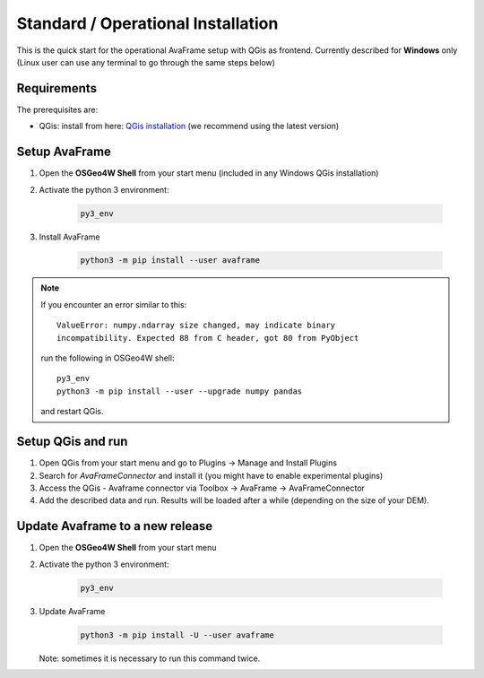 Standard / Operational Installation 
===================================

This is the quick start for the operational AvaFrame setup with QGis as
frontend. Currently described for **Windows** only (Linux user can use any terminal to go through the same steps below)

Requirements
^^^^^^^^^^^^

The prerequisites are:

* QGis: install from here: `QGis installation <https://qgis.org/en/site/forusers/download.html>`_ (we recommend
  using the latest version)

Setup AvaFrame
^^^^^^^^^^^^^^

#. Open the **OSGeo4W Shell** from your start menu (included in any Windows QGis installation)

#. Activate the python 3 environment:

    .. code-block:: bash

      py3_env

#. Install AvaFrame

    .. code-block::

      python3 -m pip install --user avaframe

.. Note::
   If you encounter an error similar to this::

      ValueError: numpy.ndarray size changed, may indicate binary
      incompatibility. Expected 88 from C header, got 80 from PyObject

   run the following in OSGeo4W shell::

     py3_env
     python3 -m pip install --user --upgrade numpy pandas

   and restart QGis.



Setup QGis and run
^^^^^^^^^^^^^^^^^^

#. Open QGis from your start menu and go to Plugins -> Manage and Install Plugins

#. Search for `AvaFrameConnector` and install it (you might have to enable experimental plugins)

#. Access the QGis - Avaframe connector via Toolbox ->  AvaFrame -> AvaFrameConnector

#. Add the described data and run. Results will be loaded after a while
   (depending on the size of your DEM).

Update Avaframe to a new release
^^^^^^^^^^^^^^^^^^^^^^^^^^^^^^^^

#. Open the **OSGeo4W Shell** from your start menu

#. Activate the python 3 environment:

    .. code-block:: bash

      py3_env

#. Update AvaFrame

    .. code-block::

      python3 -m pip install -U --user avaframe

   Note: sometimes it is necessary to run this command twice.



